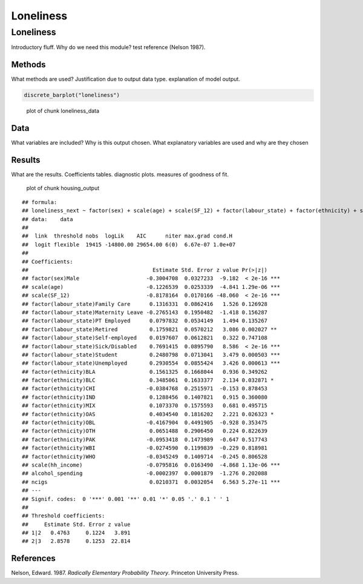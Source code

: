 ==========
Loneliness
==========


Loneliness
==========

Introductory fluff. Why do we need this module? test reference (Nelson
1987).

Methods
-------

What methods are used? Justification due to output data type.
explanation of model output.

.. code:: r

   discrete_barplot("loneliness")

.. figure:: ./figure/loneliness_data-1.png
   :alt: plot of chunk loneliness_data

   plot of chunk loneliness_data

Data
----

What variables are included? Why is this output chosen. What explanatory
variables are used and why are they chosen

Results
-------

What are the results. Coefficients tables. diagnostic plots. measures of
goodness of fit.

.. figure:: ./figure/housing_output-1.png
   :alt: plot of chunk housing_output

   plot of chunk housing_output

::

   ## formula: 
   ## loneliness_next ~ factor(sex) + scale(age) + scale(SF_12) + factor(labour_state) + factor(ethnicity) + scale(hh_income) + alcohol_spending + ncigs
   ## data:    data
   ## 
   ##  link  threshold nobs  logLik    AIC      niter max.grad cond.H 
   ##  logit flexible  19415 -14800.00 29654.00 6(0)  6.67e-07 1.0e+07
   ## 
   ## Coefficients:
   ##                                       Estimate Std. Error z value Pr(>|z|)    
   ## factor(sex)Male                     -0.3004708  0.0327233  -9.182  < 2e-16 ***
   ## scale(age)                          -0.1226539  0.0253339  -4.841 1.29e-06 ***
   ## scale(SF_12)                        -0.8178164  0.0170166 -48.060  < 2e-16 ***
   ## factor(labour_state)Family Care      0.1316331  0.0862416   1.526 0.126928    
   ## factor(labour_state)Maternity Leave -0.2765143  0.1950482  -1.418 0.156287    
   ## factor(labour_state)PT Employed      0.0797832  0.0534149   1.494 0.135267    
   ## factor(labour_state)Retired          0.1759821  0.0570212   3.086 0.002027 ** 
   ## factor(labour_state)Self-employed    0.0197607  0.0612821   0.322 0.747108    
   ## factor(labour_state)Sick/Disabled    0.7691415  0.0895790   8.586  < 2e-16 ***
   ## factor(labour_state)Student          0.2480798  0.0713041   3.479 0.000503 ***
   ## factor(labour_state)Unemployed       0.2930554  0.0855424   3.426 0.000613 ***
   ## factor(ethnicity)BLA                 0.1561325  0.1668044   0.936 0.349262    
   ## factor(ethnicity)BLC                 0.3485061  0.1633377   2.134 0.032871 *  
   ## factor(ethnicity)CHI                -0.0384768  0.2515971  -0.153 0.878453    
   ## factor(ethnicity)IND                 0.1288456  0.1407821   0.915 0.360080    
   ## factor(ethnicity)MIX                 0.1073370  0.1575593   0.681 0.495715    
   ## factor(ethnicity)OAS                 0.4034540  0.1816202   2.221 0.026323 *  
   ## factor(ethnicity)OBL                -0.4167904  0.4491905  -0.928 0.353475    
   ## factor(ethnicity)OTH                 0.0651488  0.2906450   0.224 0.822639    
   ## factor(ethnicity)PAK                -0.0953418  0.1473989  -0.647 0.517743    
   ## factor(ethnicity)WBI                -0.0274590  0.1199839  -0.229 0.818981    
   ## factor(ethnicity)WHO                -0.0345249  0.1409714  -0.245 0.806528    
   ## scale(hh_income)                    -0.0795816  0.0163490  -4.868 1.13e-06 ***
   ## alcohol_spending                    -0.0002397  0.0001879  -1.276 0.202088    
   ## ncigs                                0.0210371  0.0032054   6.563 5.27e-11 ***
   ## ---
   ## Signif. codes:  0 '***' 0.001 '**' 0.01 '*' 0.05 '.' 0.1 ' ' 1
   ## 
   ## Threshold coefficients:
   ##     Estimate Std. Error z value
   ## 1|2   0.4763     0.1224   3.891
   ## 2|3   2.8578     0.1253  22.814

References
----------

.. container:: references csl-bib-body hanging-indent
   :name: refs

   .. container:: csl-entry
      :name: ref-1987:nelson

      Nelson, Edward. 1987. *Radically Elementary Probability Theory*.
      Princeton University Press.
